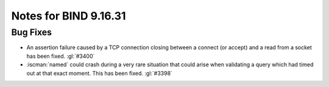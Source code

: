 .. Copyright (C) Internet Systems Consortium, Inc. ("ISC")
..
.. SPDX-License-Identifier: MPL-2.0
..
.. This Source Code Form is subject to the terms of the Mozilla Public
.. License, v. 2.0.  If a copy of the MPL was not distributed with this
.. file, you can obtain one at https://mozilla.org/MPL/2.0/.
..
.. See the COPYRIGHT file distributed with this work for additional
.. information regarding copyright ownership.

Notes for BIND 9.16.31
----------------------

Bug Fixes
~~~~~~~~~

- An assertion failure caused by a TCP connection closing between a
  connect (or accept) and a read from a socket has been fixed.
  :gl:`#3400`

- :iscman:`named` could crash during a very rare situation that could
  arise when validating a query which had timed out at that exact
  moment. This has been fixed. :gl:`#3398`
